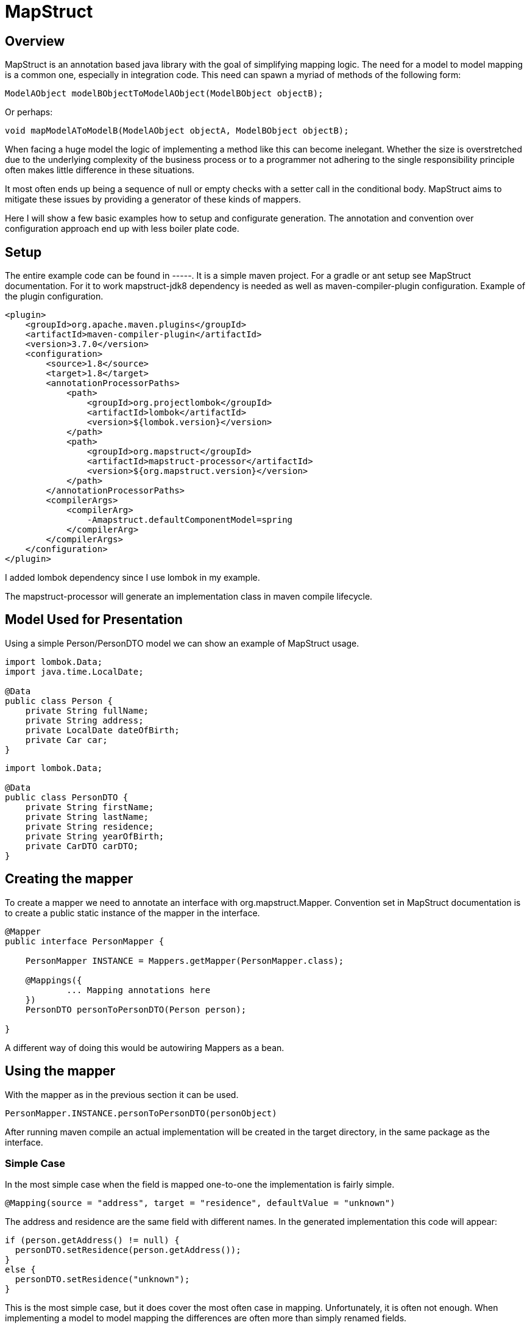 
= MapStruct

== Overview
MapStruct is an annotation based java library with the goal of simplifying mapping logic.
The need for a model to model mapping is a common one, especially in integration code.
This need can spawn a myriad of methods of the following form:
------
ModelAObject modelBObjectToModelAObject(ModelBObject objectB);
------
Or perhaps:
------
void mapModelAToModelB(ModelAObject objectA, ModelBObject objectB);
------
When facing a huge model the logic of implementing a method like this can become inelegant.
Whether the size is overstretched due to the underlying complexity of the business process or to a programmer not adhering to the single responsibility principle often makes little difference in these situations.

It most often ends up being a sequence of null or empty checks with a setter call in the conditional body.
MapStruct aims to mitigate these issues by providing a generator of these kinds of mappers.

Here I will show a few basic examples how to setup and configurate generation.
The annotation and convention over configuration approach end up with less boiler plate code.

== Setup
The entire example code can be found in -----.
It is a simple maven project.
For a gradle or ant setup see MapStruct documentation.
For it to work mapstruct-jdk8 dependency is needed as well as maven-compiler-plugin configuration.
Example of the plugin configuration.
------
<plugin>
    <groupId>org.apache.maven.plugins</groupId>
    <artifactId>maven-compiler-plugin</artifactId>
    <version>3.7.0</version>
    <configuration>
        <source>1.8</source>
        <target>1.8</target>
        <annotationProcessorPaths>
            <path>
                <groupId>org.projectlombok</groupId>
                <artifactId>lombok</artifactId>
                <version>${lombok.version}</version>
            </path>
            <path>
                <groupId>org.mapstruct</groupId>
                <artifactId>mapstruct-processor</artifactId>
                <version>${org.mapstruct.version}</version>
            </path>
        </annotationProcessorPaths>
        <compilerArgs>
            <compilerArg>
                -Amapstruct.defaultComponentModel=spring
            </compilerArg>
        </compilerArgs>
    </configuration>
</plugin>
------
I added lombok dependency since I use lombok in my example.

The mapstruct-processor will generate an implementation class in maven compile lifecycle.

== Model Used for Presentation
Using a simple Person/PersonDTO model we can show an example of MapStruct usage.
------
import lombok.Data;
import java.time.LocalDate;

@Data
public class Person {
    private String fullName;
    private String address;
    private LocalDate dateOfBirth;
    private Car car;
}
------
------
import lombok.Data;

@Data
public class PersonDTO {
    private String firstName;
    private String lastName;
    private String residence;
    private String yearOfBirth;
    private CarDTO carDTO;
}
------
== Creating the mapper
To create a mapper we need to annotate an interface with org.mapstruct.Mapper.
Convention set in MapStruct documentation is to create a public static instance of the mapper in the interface.
------
@Mapper
public interface PersonMapper {

    PersonMapper INSTANCE = Mappers.getMapper(PersonMapper.class);

    @Mappings({
            ... Mapping annotations here
    })
    PersonDTO personToPersonDTO(Person person);

}
------
A different way of doing this would be autowiring Mappers as a bean.

== Using the mapper
With the mapper as in the previous section it can be used.
-----
PersonMapper.INSTANCE.personToPersonDTO(personObject)
-----
After running maven compile an actual implementation will be created in the target directory, in the same package as the interface.

=== Simple Case
In the most simple case when the field is mapped one-to-one the implementation is fairly simple.
------
@Mapping(source = "address", target = "residence", defaultValue = "unknown")
------
The address and residence are the same field with different names.
In the generated implementation this code will appear:
------
if (person.getAddress() != null) {
  personDTO.setResidence(person.getAddress());
}
else {
  personDTO.setResidence("unknown");
}
------
This is the most simple case, but it does cover the most often case in mapping.
Unfortunately, it is often not enough.
When implementing a model to model mapping the differences are often more than simply renamed fields.

=== Type conversion
When mapped fields are different types it may not be possible to mapped them using an annotation as in a simple case.
For most implicit type conversion MapStruct will handle conversion.
It can convert int to long or boolean to String.
In case of converting an int, BigDecimal or a number type to String we can use numberFormat parameter of the Mapping annotation to define the format.
The format String has to be able to be read by java.text.DecimalFormat.

==== Date to String
In case of Date to String transformation the dateFormat parameter can be used to specify the format String.
------
@Mapping(source = "dateOfBirth", target = "yearOfBirth", dateFormat = "yyyy")
------
Using this code generated will be:
------
if (person.getDateOfBirth() != null) {
  personDTO.setYearOfBirth(DateTimeFormatter.ofPattern("yyyy").format(person.getDateOfBirth()));
}
------
MapStruct supports org.yoda.time.* as well as java.sql.* or java.time.*

=== Expression
If the mapping logic can be expressed in a single line, expression can be a viable choice.
This is an example of mapping one field fullName to two fields firstName and lastName using expression.
------
@Mapping(target = "firstName", expression = "java(person.getFullName().split(\" \")[0])")
@Mapping(target = "lastName", expression = "java(person.getFullName().split(\" \")[1])")
------
The mapping generated result will be:
------
personDTO.setFirstName(person.getFullName().split(" ")[0]);
personDTO.setLastName(person.getFullName().split(" ")[1]);
------
There are obvious problems.
What if fullName is null or empty?
What if it's a single word?
This would require us to expand the expression to something like this:
------
(StringUtils.isNotEmpty(person.getFullName()) && person.getFullName().split(\" \").length > 1) ? person.getFullName().split(\" \")[0] : ""
------
Obviously, a single expression can grow too long and hard to maintain, so it should be used carefully.
MapStruct expression at this point supports only java expressions, but the plan was to expand this list.
This is why the expression must be wrapped in java(/expression/).

=== More Complex Mapping
If mapping logic can't be fulfilled with naming the source and target, with automatic type casting or with an expression, then we will have to expand the mapper.


=== Suggestion on use

== Conclusion

== Documentation
